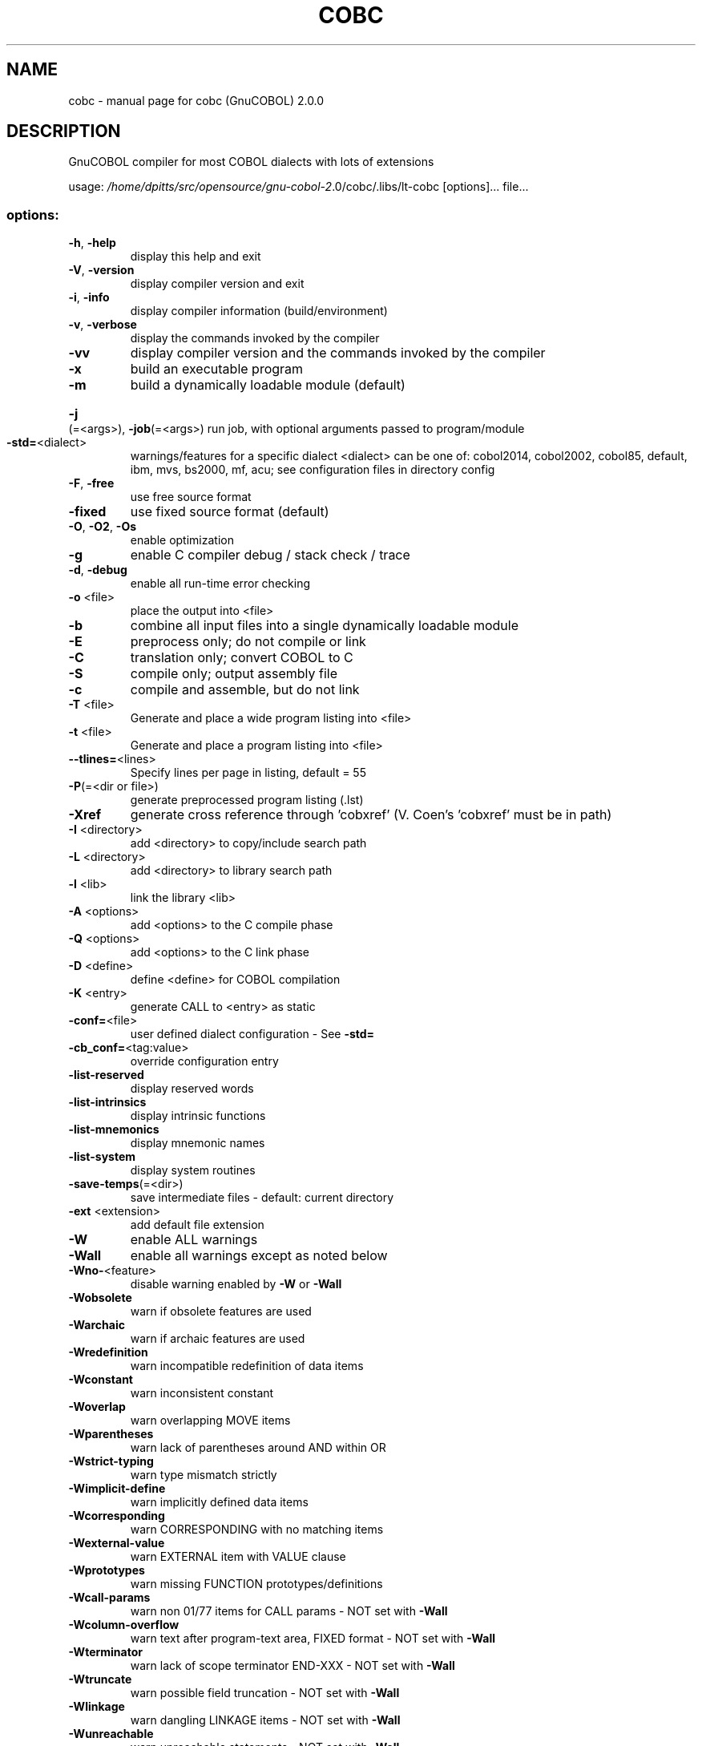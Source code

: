 .\" DO NOT MODIFY THIS FILE!  It was generated by help2man 1.44.1.
.TH COBC "1" "July 2016" "cobc (GnuCOBOL) 2.0.0" "User Commands"
.SH NAME
cobc \- manual page for cobc (GnuCOBOL) 2.0.0
.SH DESCRIPTION
GnuCOBOL compiler for most COBOL dialects with lots of extensions
.PP
usage: \fI/home/dpitts/src/opensource/gnu\-cobol\-2\fP.0/cobc/.libs/lt\-cobc [options]... file...
.SS "options:"
.TP
\fB\-h\fR, \fB\-help\fR
display this help and exit
.TP
\fB\-V\fR, \fB\-version\fR
display compiler version and exit
.TP
\fB\-i\fR, \fB\-info\fR
display compiler information (build/environment)
.TP
\fB\-v\fR, \fB\-verbose\fR
display the commands invoked by the compiler
.TP
\fB\-vv\fR
display compiler version and the commands
invoked by the compiler
.TP
\fB\-x\fR
build an executable program
.TP
\fB\-m\fR
build a dynamically loadable module (default)
.HP
\fB\-j\fR(=<args>), \fB\-job\fR(=<args>) run job, with optional arguments passed to program/module
.TP
\fB\-std=\fR<dialect>
warnings/features for a specific dialect
<dialect> can be one of:
cobol2014, cobol2002, cobol85, default,
ibm, mvs, bs2000, mf, acu;
see configuration files in directory config
.TP
\fB\-F\fR, \fB\-free\fR
use free source format
.TP
\fB\-fixed\fR
use fixed source format (default)
.TP
\fB\-O\fR, \fB\-O2\fR, \fB\-Os\fR
enable optimization
.TP
\fB\-g\fR
enable C compiler debug / stack check / trace
.TP
\fB\-d\fR, \fB\-debug\fR
enable all run\-time error checking
.TP
\fB\-o\fR <file>
place the output into <file>
.TP
\fB\-b\fR
combine all input files into a single
dynamically loadable module
.TP
\fB\-E\fR
preprocess only; do not compile or link
.TP
\fB\-C\fR
translation only; convert COBOL to C
.TP
\fB\-S\fR
compile only; output assembly file
.TP
\fB\-c\fR
compile and assemble, but do not link
.TP
\fB\-T\fR <file>
Generate and place a wide program listing into <file>
.TP
\fB\-t\fR <file>
Generate and place a program listing into <file>
.TP
\fB\-\-tlines=\fR<lines>
Specify lines per page in listing, default = 55
.TP
\fB\-P\fR(=<dir or file>)
generate preprocessed program listing (.lst)
.TP
\fB\-Xref\fR
generate cross reference through 'cobxref'
(V. Coen's 'cobxref' must be in path)
.TP
\fB\-I\fR <directory>
add <directory> to copy/include search path
.TP
\fB\-L\fR <directory>
add <directory> to library search path
.TP
\fB\-l\fR <lib>
link the library <lib>
.TP
\fB\-A\fR <options>
add <options> to the C compile phase
.TP
\fB\-Q\fR <options>
add <options> to the C link phase
.TP
\fB\-D\fR <define>
define <define> for COBOL compilation
.TP
\fB\-K\fR <entry>
generate CALL to <entry> as static
.TP
\fB\-conf=\fR<file>
user defined dialect configuration \- See \fB\-std=\fR
.TP
\fB\-cb_conf=\fR<tag:value>
override configuration entry
.TP
\fB\-list\-reserved\fR
display reserved words
.TP
\fB\-list\-intrinsics\fR
display intrinsic functions
.TP
\fB\-list\-mnemonics\fR
display mnemonic names
.TP
\fB\-list\-system\fR
display system routines
.TP
\fB\-save\-temps\fR(=<dir>)
save intermediate files
\- default: current directory
.TP
\fB\-ext\fR <extension>
add default file extension
.TP
\fB\-W\fR
enable ALL warnings
.TP
\fB\-Wall\fR
enable all warnings except as noted below
.TP
\fB\-Wno\-\fR<feature>
disable warning enabled by \fB\-W\fR or \fB\-Wall\fR
.TP
\fB\-Wobsolete\fR
warn if obsolete features are used
.TP
\fB\-Warchaic\fR
warn if archaic features are used
.TP
\fB\-Wredefinition\fR
warn incompatible redefinition of data items
.TP
\fB\-Wconstant\fR
warn inconsistent constant
.TP
\fB\-Woverlap\fR
warn overlapping MOVE items
.TP
\fB\-Wparentheses\fR
warn lack of parentheses around AND within OR
.TP
\fB\-Wstrict\-typing\fR
warn type mismatch strictly
.TP
\fB\-Wimplicit\-define\fR
warn implicitly defined data items
.TP
\fB\-Wcorresponding\fR
warn CORRESPONDING with no matching items
.TP
\fB\-Wexternal\-value\fR
warn EXTERNAL item with VALUE clause
.TP
\fB\-Wprototypes\fR
warn missing FUNCTION prototypes/definitions
.TP
\fB\-Wcall\-params\fR
warn non 01/77 items for CALL params
\- NOT set with \fB\-Wall\fR
.TP
\fB\-Wcolumn\-overflow\fR
warn text after program\-text area, FIXED format
\- NOT set with \fB\-Wall\fR
.TP
\fB\-Wterminator\fR
warn lack of scope terminator END\-XXX
\- NOT set with \fB\-Wall\fR
.TP
\fB\-Wtruncate\fR
warn possible field truncation
\- NOT set with \fB\-Wall\fR
.TP
\fB\-Wlinkage\fR
warn dangling LINKAGE items
\- NOT set with \fB\-Wall\fR
.TP
\fB\-Wunreachable\fR
warn unreachable statements
\- NOT set with \fB\-Wall\fR
.TP
\fB\-fsign=\fR<value>
define display sign representation
\- ASCII or EBCDIC (default: machine native)
.TP
\fB\-ffold\-copy=\fR<value>
fold COPY subject to value
\- UPPER or LOWER (default: no transformation)
.TP
\fB\-ffold\-call=\fR<value>
fold PROGRAM\-ID, CALL, CANCEL subject to value
\- UPPER or LOWER (default: no transformation)
.TP
\fB\-fdefaultbyte=\fR<value> initialize fields without VALUE to decimal value
\- 0 to 255 (default: initialize to picture)
.TP
\fB\-fintrinsics=\fR<value>
intrinsics to be used without FUNCTION keyword
\- ALL or intrinsic function name(,name,...)
.TP
\fB\-ftrace\fR
generate trace code
\- executed SECTION/PARAGRAPH
.TP
\fB\-ftraceall\fR
generate trace code
\- executed SECTION/PARAGRAPH/STATEMENTS
\- turned on by \fB\-debug\fR
.TP
\fB\-fsyntax\-only\fR
syntax error checking only; don't emit any output
.TP
\fB\-fdebugging\-line\fR
enable debugging lines
\- 'D' in indicator column or floating >>D
.TP
\fB\-fsource\-location\fR
generate source location code
\- turned on by \fB\-debug\fR/\-g/\-ftraceall
.TP
\fB\-fimplicit\-init\fR
automatic initialization of the COBOL runtime system
.TP
\fB\-fstack\-check\fR
PERFORM stack checking
\- turned on by \fB\-debug\fR or \fB\-g\fR
.TP
\fB\-fsyntax\-extension\fR
allow syntax extensions
\- eg. switch name SW1, etc.
.TP
\fB\-fwrite\-after\fR
use AFTER 1 for WRITE of LINE SEQUENTIAL
\- default: BEFORE 1
.TP
\fB\-fmfcomment\fR
\&'*' or '/' in column 1 treated as comment
\- FIXED format only
.TP
\fB\-facucomment\fR
\&'$' in indicator area treated as '*',
\&'|' treated as floating comment
.TP
\fB\-fnotrunc\fR
allow numeric field overflow
\- non\-ANSI behaviour
.TP
\fB\-fodoslide\fR
adjust items following OCCURS DEPENDING
\- requires implicit/explicit relaxed syntax
.TP
\fB\-fsingle\-quote\fR
use a single quote (apostrophe) for QUOTE
\- default: double quote
.TP
\fB\-frecursive\-check\fR
check recursive program call
.TP
\fB\-frelax\-syntax\fR
relax syntax checking
\- eg. REDEFINES position
.TP
\fB\-foptional\-file\fR
treat all files as OPTIONAL
\- unless NOT OPTIONAL specified
.SH AUTHOR
Written by Keisuke Nishida, Roger While, Ron Norman, Simon Sobisch, Edward Hart
Built     Jul 18 2016 16:12:26
Packaged  Oct 25 2015 21:40:28 UTC
C version "4.8.3 20140911 (Red Hat 4.8.3\-7)"
.SH "REPORTING BUGS"
Report bugs to: bug\-gnucobol@gnu.org or
use the preferred issue tracker via home page.
.br
GnuCOBOL home page: <http://www.gnu.org/software/gnucobol/>
.br
General help using GNU software: <http://www.gnu.org/gethelp/>
.SH COPYRIGHT
Copyright \(co 2016 Free Software Foundation, Inc.
License GPLv3+: GNU GPL version 3 or later <http://gnu.org/licenses/gpl.html>
.br
This is free software; see the source for copying conditions.  There is NO
warranty; not even for MERCHANTABILITY or FITNESS FOR A PARTICULAR PURPOSE.
.SH "SEE ALSO"
The full documentation for
.B cobc
is maintained as a Texinfo manual.  If the
.B info
and
.B cobc
programs are properly installed at your site, the command
.IP
.B info gnucobol
.PP
should give you access to the complete manual.
